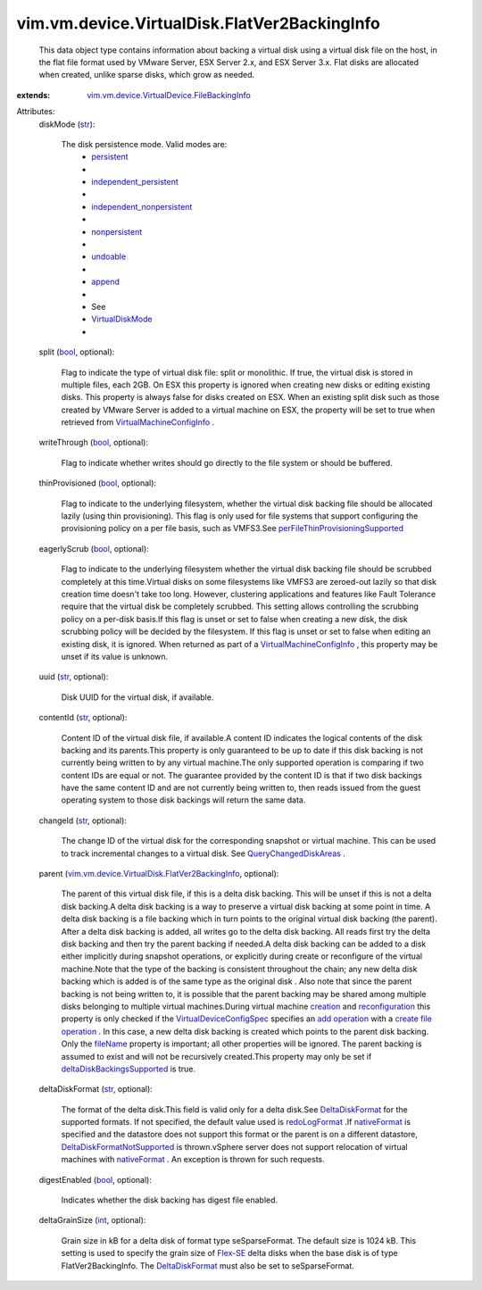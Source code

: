 .. _int: https://docs.python.org/2/library/stdtypes.html

.. _str: https://docs.python.org/2/library/stdtypes.html

.. _bool: https://docs.python.org/2/library/stdtypes.html

.. _append: ../../../../vim/vm/device/VirtualDiskOption/DiskMode.rst#append

.. _Flex-SE: ../../../../vim/vm/device/VirtualDisk/SeSparseBackingInfo.rst

.. _creation: ../../../../vim/Folder.rst#createVm

.. _fileName: ../../../../vim/vm/device/VirtualDevice/FileBackingInfo.rst#fileName

.. _undoable: ../../../../vim/vm/device/VirtualDiskOption/DiskMode.rst#undoable

.. _persistent: ../../../../vim/vm/device/VirtualDiskOption/DiskMode.rst#persistent

.. _nativeFormat: ../../../../vim/vm/device/VirtualDisk/DeltaDiskFormat.rst#nativeFormat

.. _add operation: ../../../../vim/vm/device/VirtualDeviceSpec/Operation.rst#add

.. _nonpersistent: ../../../../vim/vm/device/VirtualDiskOption/DiskMode.rst#nonpersistent

.. _redoLogFormat: ../../../../vim/vm/device/VirtualDisk/DeltaDiskFormat.rst#redoLogFormat

.. _VirtualDiskMode: ../../../../vim/vm/device/VirtualDiskOption/DiskMode.rst

.. _DeltaDiskFormat: ../../../../vim/vm/device/VirtualDisk/DeltaDiskFormat.rst

.. _reconfiguration: ../../../../vim/VirtualMachine.rst#reconfigure

.. _QueryChangedDiskAreas: ../../../../vim/VirtualMachine.rst#queryChangedDiskAreas

.. _create file operation: ../../../../vim/vm/device/VirtualDeviceSpec/FileOperation.rst#create

.. _independent_persistent: ../../../../vim/vm/device/VirtualDiskOption/DiskMode.rst#independent_persistent

.. _VirtualDeviceConfigSpec: ../../../../vim/vm/device/VirtualDeviceSpec.rst

.. _VirtualMachineConfigInfo: ../../../../vim/vm/ConfigInfo.rst

.. _independent_nonpersistent: ../../../../vim/vm/device/VirtualDiskOption/DiskMode.rst#independent_nonpersistent

.. _deltaDiskBackingsSupported: ../../../../vim/host/Capability.rst#deltaDiskBackingsSupported

.. _DeltaDiskFormatNotSupported: ../../../../vim/fault/DeltaDiskFormatNotSupported.rst

.. _perFileThinProvisioningSupported: ../../../../vim/Datastore/Capability.rst#perFileThinProvisioningSupported

.. _vim.vm.device.VirtualDevice.FileBackingInfo: ../../../../vim/vm/device/VirtualDevice/FileBackingInfo.rst

.. _vim.vm.device.VirtualDisk.FlatVer2BackingInfo: ../../../../vim/vm/device/VirtualDisk/FlatVer2BackingInfo.rst


vim.vm.device.VirtualDisk.FlatVer2BackingInfo
=============================================
  This data object type contains information about backing a virtual disk using a virtual disk file on the host, in the flat file format used by VMware Server, ESX Server 2.x, and ESX Server 3.x. Flat disks are allocated when created, unlike sparse disks, which grow as needed.
:extends: vim.vm.device.VirtualDevice.FileBackingInfo_

Attributes:
    diskMode (`str`_):

       The disk persistence mode. Valid modes are:
        * `persistent`_
        * 
        * `independent_persistent`_
        * 
        * `independent_nonpersistent`_
        * 
        * `nonpersistent`_
        * 
        * `undoable`_
        * 
        * `append`_
        * 
        * See
        * `VirtualDiskMode`_
        * 
    split (`bool`_, optional):

       Flag to indicate the type of virtual disk file: split or monolithic. If true, the virtual disk is stored in multiple files, each 2GB. On ESX this property is ignored when creating new disks or editing existing disks. This property is always false for disks created on ESX. When an existing split disk such as those created by VMware Server is added to a virtual machine on ESX, the property will be set to true when retrieved from `VirtualMachineConfigInfo`_ .
    writeThrough (`bool`_, optional):

       Flag to indicate whether writes should go directly to the file system or should be buffered.
    thinProvisioned (`bool`_, optional):

       Flag to indicate to the underlying filesystem, whether the virtual disk backing file should be allocated lazily (using thin provisioning). This flag is only used for file systems that support configuring the provisioning policy on a per file basis, such as VMFS3.See `perFileThinProvisioningSupported`_ 
    eagerlyScrub (`bool`_, optional):

       Flag to indicate to the underlying filesystem whether the virtual disk backing file should be scrubbed completely at this time.Virtual disks on some filesystems like VMFS3 are zeroed-out lazily so that disk creation time doesn't take too long. However, clustering applications and features like Fault Tolerance require that the virtual disk be completely scrubbed. This setting allows controlling the scrubbing policy on a per-disk basis.If this flag is unset or set to false when creating a new disk, the disk scrubbing policy will be decided by the filesystem. If this flag is unset or set to false when editing an existing disk, it is ignored. When returned as part of a `VirtualMachineConfigInfo`_ , this property may be unset if its value is unknown.
    uuid (`str`_, optional):

       Disk UUID for the virtual disk, if available.
    contentId (`str`_, optional):

       Content ID of the virtual disk file, if available.A content ID indicates the logical contents of the disk backing and its parents.This property is only guaranteed to be up to date if this disk backing is not currently being written to by any virtual machine.The only supported operation is comparing if two content IDs are equal or not. The guarantee provided by the content ID is that if two disk backings have the same content ID and are not currently being written to, then reads issued from the guest operating system to those disk backings will return the same data.
    changeId (`str`_, optional):

       The change ID of the virtual disk for the corresponding snapshot or virtual machine. This can be used to track incremental changes to a virtual disk. See `QueryChangedDiskAreas`_ .
    parent (`vim.vm.device.VirtualDisk.FlatVer2BackingInfo`_, optional):

       The parent of this virtual disk file, if this is a delta disk backing. This will be unset if this is not a delta disk backing.A delta disk backing is a way to preserve a virtual disk backing at some point in time. A delta disk backing is a file backing which in turn points to the original virtual disk backing (the parent). After a delta disk backing is added, all writes go to the delta disk backing. All reads first try the delta disk backing and then try the parent backing if needed.A delta disk backing can be added to a disk either implicitly during snapshot operations, or explicitly during create or reconfigure of the virtual machine.Note that the type of the backing is consistent throughout the chain; any new delta disk backing which is added is of the same type as the original disk . Also note that since the parent backing is not being written to, it is possible that the parent backing may be shared among multiple disks belonging to multiple virtual machines.During virtual machine `creation`_ and `reconfiguration`_ this property is only checked if the `VirtualDeviceConfigSpec`_ specifies an `add operation`_ with a `create file operation`_ . In this case, a new delta disk backing is created which points to the parent disk backing. Only the `fileName`_ property is important; all other properties will be ignored. The parent backing is assumed to exist and will not be recursively created.This property may only be set if `deltaDiskBackingsSupported`_ is true.
    deltaDiskFormat (`str`_, optional):

       The format of the delta disk.This field is valid only for a delta disk.See `DeltaDiskFormat`_ for the supported formats. If not specified, the default value used is `redoLogFormat`_ .If `nativeFormat`_ is specified and the datastore does not support this format or the parent is on a different datastore, `DeltaDiskFormatNotSupported`_ is thrown.vSphere server does not support relocation of virtual machines with `nativeFormat`_ . An exception is thrown for such requests.
    digestEnabled (`bool`_, optional):

       Indicates whether the disk backing has digest file enabled.
    deltaGrainSize (`int`_, optional):

       Grain size in kB for a delta disk of format type seSparseFormat. The default size is 1024 kB. This setting is used to specify the grain size of `Flex-SE`_ delta disks when the base disk is of type FlatVer2BackingInfo. The `DeltaDiskFormat`_ must also be set to seSparseFormat.
